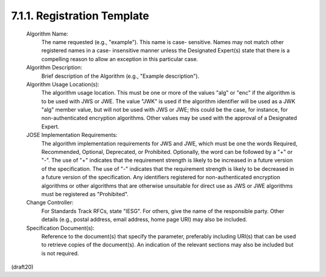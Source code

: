7.1.1. Registration Template
^^^^^^^^^^^^^^^^^^^^^^^^^^^^^^^^^^^^^^^^^^^^^^^^^^^^^^^^^^^^^^^^^^

   Algorithm Name:
      The name requested (e.g., "example").  This name is case-
      sensitive.  Names may not match other registered names in a case-
      insensitive manner unless the Designated Expert(s) state that
      there is a compelling reason to allow an exception in this
      particular case.

   Algorithm Description:
      Brief description of the Algorithm (e.g., "Example description").

   Algorithm Usage Location(s):
      The algorithm usage location.  This must be one or more of the
      values "alg" or "enc" if the algorithm is to be used with JWS or
      JWE.  The value "JWK" is used if the algorithm identifier will be
      used as a JWK "alg" member value, but will not be used with JWS or
      JWE; this could be the case, for instance, for non-authenticated
      encryption algorithms.  Other values may be used with the approval
      of a Designated Expert.

   JOSE Implementation Requirements:
      The algorithm implementation requirements for JWS and JWE, which
      must be one the words Required, Recommended, Optional, Deprecated,
      or Prohibited.  Optionally, the word can be followed by a "+" or
      "-".  The use of "+" indicates that the requirement strength is
      likely to be increased in a future version of the specification.
      The use of "-" indicates that the requirement strength is likely
      to be decreased in a future version of the specification.  Any
      identifiers registered for non-authenticated encryption algorithms
      or other algorithms that are otherwise unsuitable for direct use
      as JWS or JWE algorithms must be registered as "Prohibited".

   Change Controller:
      For Standards Track RFCs, state "IESG".  For others, give the name
      of the responsible party.  Other details (e.g., postal address,
      email address, home page URI) may also be included.

   Specification Document(s):
      Reference to the document(s) that specify the parameter,
      preferably including URI(s) that can be used to retrieve copies of
      the document(s).  An indication of the relevant sections may also
      be included but is not required.

(draft20)
